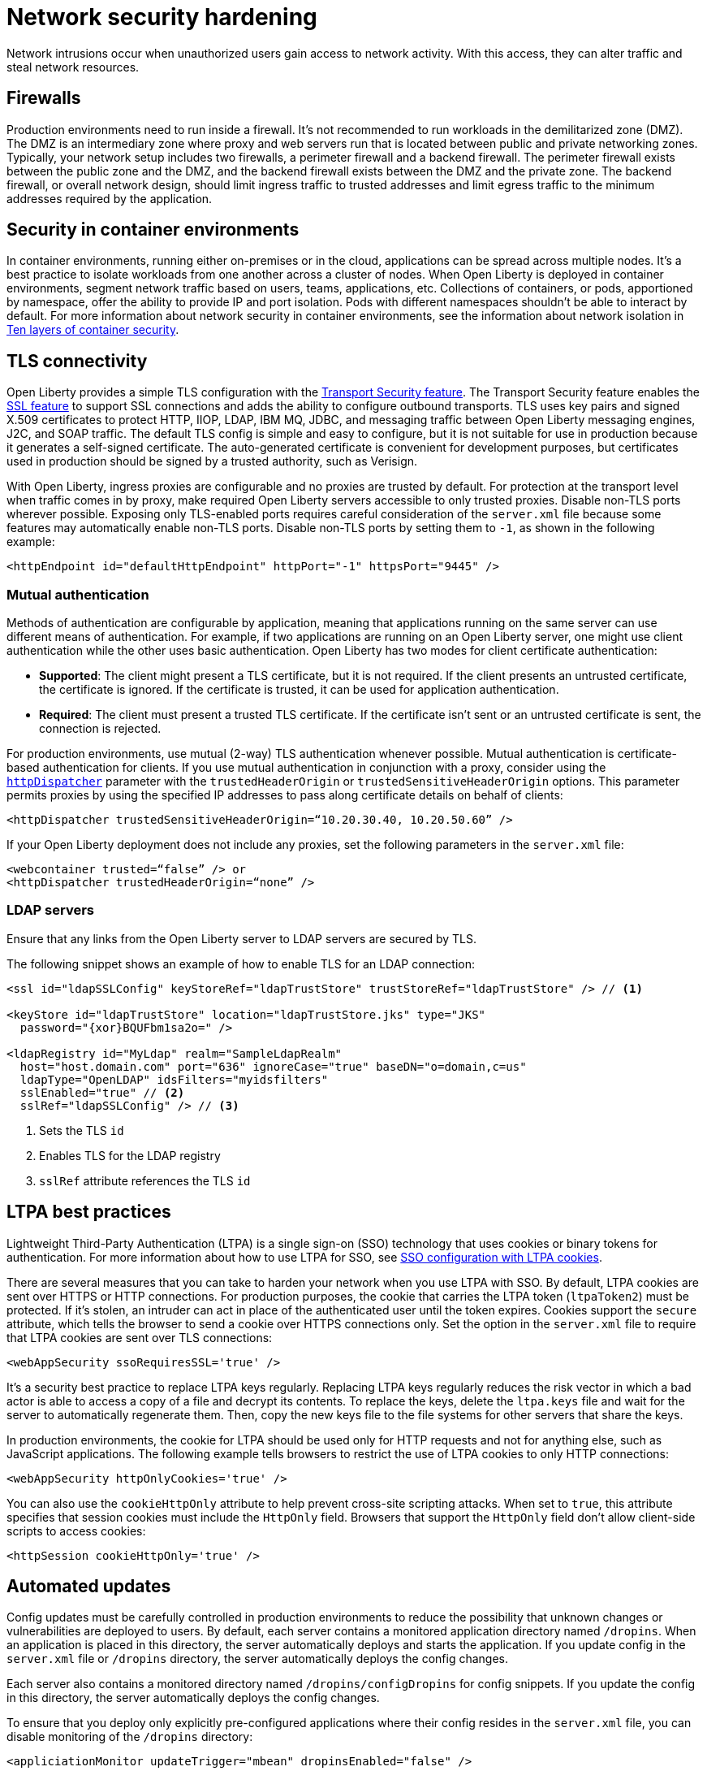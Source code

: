 // Copyright (c) 2020 IBM Corporation and others.
// Licensed under Creative Commons Attribution-NoDerivatives
// 4.0 International (CC BY-ND 4.0)
//   https://creativecommons.org/licenses/by-nd/4.0/
//
// Contributors:
//     IBM Corporation
//
:page-description: Harden your network security to prevent network intrusions.
:seo-title: Network security hardening
:seo-description: Harden your network security to prevent network intrusions.
:page-layout: general-reference
:page-type: general
= Network security hardening

Network intrusions occur when unauthorized users gain access to network activity.
With this access, they can alter traffic and steal network resources.

== Firewalls
Production environments need to run inside a firewall.
It's not recommended to run workloads in the demilitarized zone (DMZ).
The DMZ is an intermediary zone where proxy and web servers run that is located between public and private networking zones.
Typically, your network setup includes two firewalls, a perimeter firewall and a backend firewall.
The perimeter firewall exists between the public zone and the DMZ, and the backend firewall exists between the DMZ and the private zone.
The backend firewall, or overall network design, should limit ingress traffic to trusted addresses and limit egress traffic to the minimum addresses required by the application.

== Security in container environments
In container environments, running either on-premises or in the cloud, applications can be spread across multiple nodes.
It's a best practice to isolate workloads from one another across a cluster of nodes.
When Open Liberty is deployed in container environments, segment network traffic based on users, teams, applications, etc.
Collections of containers, or pods, apportioned by namespace, offer the ability to provide IP and port isolation.
Pods with different namespaces shouldn't be able to interact by default.
For more information about network security in container environments, see the information about network isolation in link:https://www.redhat.com/en/resources/container-security-openshift-cloud-devops-whitepaper[Ten layers of container security].

== TLS connectivity
Open Liberty provides a simple TLS configuration with the link:/docs/ref/feature/#transportSecurity-1.0.html[Transport Security feature].
The Transport Security feature enables the link:/docs/ref/feature/#ssl-1.0.html[SSL feature] to support SSL connections and adds the ability to configure outbound transports.
TLS uses key pairs and signed X.509 certificates to protect HTTP, IIOP, LDAP, IBM MQ, JDBC, and messaging traffic between Open Liberty messaging engines, J2C, and SOAP traffic.
The default TLS config is simple and easy to configure, but it is not suitable for use in production because it generates a self-signed certificate.
The auto-generated certificate is convenient for development purposes, but certificates used in production should be signed by a trusted authority, such as Verisign.

With Open Liberty, ingress proxies are configurable and no proxies are trusted by default.
For protection at the transport level when traffic comes in by proxy, make required Open Liberty servers accessible to only trusted proxies.
Disable non-TLS ports wherever possible.
Exposing only TLS-enabled ports requires careful consideration of the `server.xml` file because some features may automatically enable non-TLS ports.
Disable non-TLS ports by setting them to `-1`, as shown in the following example:

[source,xml]
----
<httpEndpoint id="defaultHttpEndpoint" httpPort="-1" httpsPort="9445" />
----

=== Mutual authentication
Methods of authentication are configurable by application, meaning that applications running on the same server can use different means of authentication.
For example, if two applications are running on an Open Liberty server, one might use client authentication while the other uses basic authentication.
Open Liberty has two modes for client certificate authentication:

* *Supported*: The client might present a TLS certificate, but it is not required.
If the client presents an untrusted certificate, the certificate is ignored.
If the certificate is trusted, it can be used for application authentication.
* *Required*: The client must present a trusted TLS certificate.
If the certificate isn't sent or an untrusted certificate is sent, the connection is rejected.

For production environments, use mutual (2-way) TLS authentication whenever possible.
Mutual authentication is certificate-based authentication for clients.
If you use mutual authentication in conjunction with a proxy, consider using the link:/docs/ref/config/#httpDispatcher.html[`httpDispatcher`] parameter with the `trustedHeaderOrigin` or `trustedSensitiveHeaderOrigin` options.
This parameter permits proxies by using the specified IP addresses to pass along certificate details on behalf of clients:

[source,xml]
----
<httpDispatcher trustedSensitiveHeaderOrigin=“10.20.30.40, 10.20.50.60” />
----

If your Open Liberty deployment does not include any proxies, set the following parameters in the `server.xml` file:

[source,xml]
----
<webcontainer trusted=“false” /> or
<httpDispatcher trustedHeaderOrigin=“none” />
----

=== LDAP servers
Ensure that any links from the Open Liberty server to LDAP servers are secured by TLS.

The following snippet shows an example of how to enable TLS for an LDAP connection:

[source,xml]
----
<ssl id="ldapSSLConfig" keyStoreRef="ldapTrustStore" trustStoreRef="ldapTrustStore" /> // <1>

<keyStore id="ldapTrustStore" location="ldapTrustStore.jks" type="JKS"
  password="{xor}BQUFbm1sa2o=" />

<ldapRegistry id="MyLdap" realm="SampleLdapRealm"
  host="host.domain.com" port="636" ignoreCase="true" baseDN="o=domain,c=us"
  ldapType="OpenLDAP" idsFilters="myidsfilters"
  sslEnabled="true" // <2>
  sslRef="ldapSSLConfig" /> // <3>
----
<1> Sets the TLS `id`
<2> Enables TLS for the LDAP registry
<3> `sslRef` attribute references the TLS `id`

== LTPA best practices
Lightweight Third-Party Authentication (LTPA) is a single sign-on (SSO) technology that uses cookies or binary tokens for authentication.
For more information about how to use LTPA for SSO, see link:/docs/ref/general/#sso-config-ltpa.html[SSO configuration with LTPA cookies].

There are several measures that you can take to harden your network when you use LTPA with SSO.
By default, LTPA cookies are sent over HTTPS or HTTP connections.
For production purposes, the cookie that carries the LTPA token (`ltpaToken2`) must be protected.
If it's stolen, an intruder can act in place of the authenticated user until the token expires.
Cookies support the `secure` attribute, which tells the browser to send a cookie over HTTPS connections only.
Set the option in the `server.xml` file to require that LTPA cookies are sent over TLS connections:

[source,xml]
----
<webAppSecurity ssoRequiresSSL='true' />
----

It's a security best practice to replace LTPA keys regularly.
Replacing LTPA keys regularly reduces the risk vector in which a bad actor is able to access a copy of a file and decrypt its contents.
To replace the keys, delete the `ltpa.keys` file and wait for the server to automatically regenerate them.
Then, copy the new keys file to the file systems for other servers that share the keys.

In production environments, the cookie for LTPA should be used only for HTTP requests and not for anything else, such as JavaScript applications.
The following example tells browsers to restrict the use of LTPA cookies to only HTTP connections:

[source,xml]
----
<webAppSecurity httpOnlyCookies='true' />
----

You can also use the `cookieHttpOnly` attribute to help prevent cross-site scripting attacks.
When set to `true`, this attribute specifies that session cookies must include the `HttpOnly` field.
Browsers that support the `HttpOnly` field don't allow client-side scripts to access cookies:

[source,xml]
----
<httpSession cookieHttpOnly='true' />
----

== Automated updates
Config updates must be carefully controlled in production environments to reduce the possibility that unknown changes or vulnerabilities are deployed to users.
By default, each server contains a monitored application directory named `/dropins`.
When an application is placed in this directory, the server automatically deploys and starts the application.
If you update config in the `server.xml` file or `/dropins` directory, the server automatically deploys the config changes.

Each server also contains a monitored directory named `/dropins/configDropins` for config snippets.
If you update the config in this directory, the server automatically deploys the config changes.

To ensure that you deploy only explicitly pre-configured applications where their config resides in the `server.xml` file, you can disable monitoring of the `/dropins` directory:

[source,xml]
----
<appliciationMonitor updateTrigger="mbean" dropinsEnabled="false" />
----

You can also disable automatic config updates in the `server.xml` file by using the following config:

[source,xml]
----
<config updateTrigger="mbean" />
----

== Welcome page and headers
For production, you can disable Open Liberty's welcome page.
The welcome page is enabled by default, and accessing the `/` root context displays the Open Liberty homepage.
Disable this homepage by setting the `enableWelcomePage` custom property to `false` in the `server.xml` file:

[source,xml]
----
<httpDispatcher enableWelcomePage="false" />
----

Open Liberty server headers are also enabled by default.
Because these headers are enabled by default, in certain situations, server information might be returned to browsers or web clients about the type of server that is running.
Setting the `removeServerHeader` custom property to `true` removes server implementation information from HTTP headers:

[source,xml]
----
<httpOptions removeServerHeader="true" />
----

You can disable the _X-Powered-By_ header if you don't want to reveal which server is running.
Setting the `disableXPoweredBy` custom property to `true` disables the _X-Powered-By_ header, which prevents the header from being sent on the HTTP response:

[source,xml]
----
<webContainer disableXPoweredBy="true" />
----

== Session overflow
Restrict the number of sessions that can be created for applications that use in-memory sessions by disabling HTTP session overflow.
Restricting sessions can help prevent denial-of-service attacks in which attackers continually generate new sessions until all JVM memory is exhausted:

[source,xml]
----
<httpSession allowOverflow="false" maxInMemorySessionCount="1000" alwaysEncodeURL="true" cookieSecure="true" cookieHttpOnly="true" />
----

== JMX connector
When you use the IHS web server, you can secure access to the Open Liberty JMX connector for remote administrative services in the web server plug-in by removing or commenting out the following entries:

[source,xml]
----
<!-- <Uri AffinityCookie="JSESSIONID" AffinityURLIdentifier="jsessionid" Name="/ibm/api/*" />
<Uri AffinityCookie="JSESSIONID" AffinityURLIdentifier="jsessionid" Name="/IBMJMXConnectorREST/*" /> -->
----
